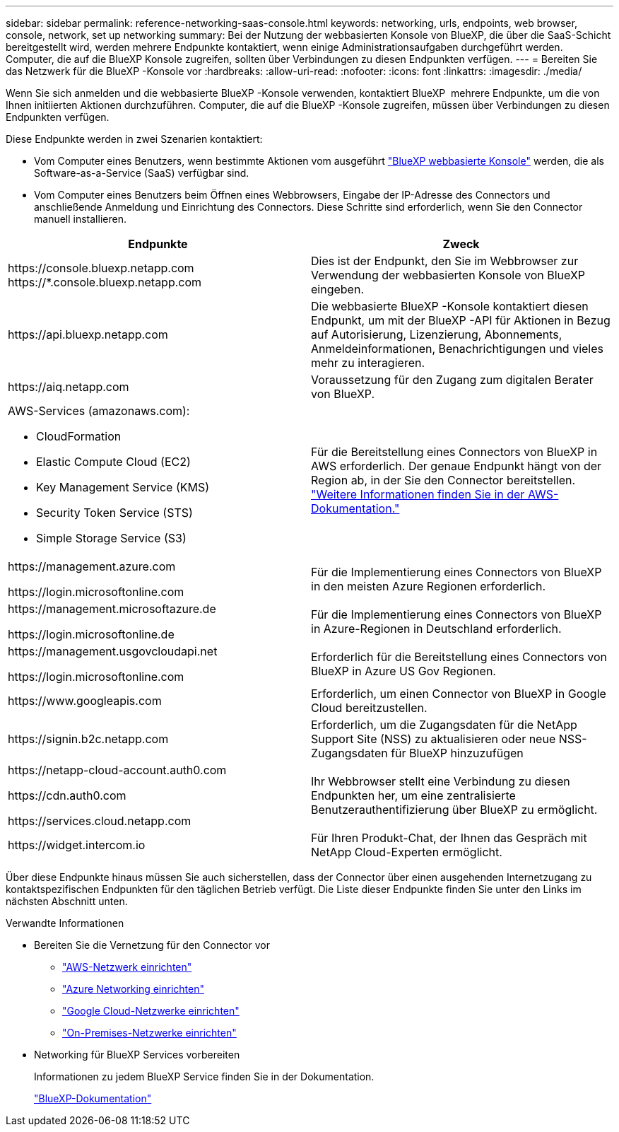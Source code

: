---
sidebar: sidebar 
permalink: reference-networking-saas-console.html 
keywords: networking, urls, endpoints, web browser, console, network, set up networking 
summary: Bei der Nutzung der webbasierten Konsole von BlueXP, die über die SaaS-Schicht bereitgestellt wird, werden mehrere Endpunkte kontaktiert, wenn einige Administrationsaufgaben durchgeführt werden. Computer, die auf die BlueXP Konsole zugreifen, sollten über Verbindungen zu diesen Endpunkten verfügen. 
---
= Bereiten Sie das Netzwerk für die BlueXP -Konsole vor
:hardbreaks:
:allow-uri-read: 
:nofooter: 
:icons: font
:linkattrs: 
:imagesdir: ./media/


[role="lead"]
Wenn Sie sich anmelden und die webbasierte BlueXP -Konsole verwenden, kontaktiert BlueXP  mehrere Endpunkte, um die von Ihnen initiierten Aktionen durchzuführen. Computer, die auf die BlueXP -Konsole zugreifen, müssen über Verbindungen zu diesen Endpunkten verfügen.

Diese Endpunkte werden in zwei Szenarien kontaktiert:

* Vom Computer eines Benutzers, wenn bestimmte Aktionen vom ausgeführt https://console.bluexp.netapp.com["BlueXP webbasierte Konsole"^] werden, die als Software-as-a-Service (SaaS) verfügbar sind.
* Vom Computer eines Benutzers beim Öffnen eines Webbrowsers, Eingabe der IP-Adresse des Connectors und anschließende Anmeldung und Einrichtung des Connectors. Diese Schritte sind erforderlich, wenn Sie den Connector manuell installieren.


[cols="2*"]
|===
| Endpunkte | Zweck 


| \https://console.bluexp.netapp.com
\https://*.console.bluexp.netapp.com | Dies ist der Endpunkt, den Sie im Webbrowser zur Verwendung der webbasierten Konsole von BlueXP  eingeben. 


| \https://api.bluexp.netapp.com | Die webbasierte BlueXP -Konsole kontaktiert diesen Endpunkt, um mit der BlueXP -API für Aktionen in Bezug auf Autorisierung, Lizenzierung, Abonnements, Anmeldeinformationen, Benachrichtigungen und vieles mehr zu interagieren. 


| \https://aiq.netapp.com | Voraussetzung für den Zugang zum digitalen Berater von BlueXP. 


 a| 
AWS-Services (amazonaws.com):

* CloudFormation
* Elastic Compute Cloud (EC2)
* Key Management Service (KMS)
* Security Token Service (STS)
* Simple Storage Service (S3)

| Für die Bereitstellung eines Connectors von BlueXP in AWS erforderlich. Der genaue Endpunkt hängt von der Region ab, in der Sie den Connector bereitstellen. https://docs.aws.amazon.com/general/latest/gr/rande.html["Weitere Informationen finden Sie in der AWS-Dokumentation."^] 


| \https://management.azure.com

\https://login.microsoftonline.com | Für die Implementierung eines Connectors von BlueXP in den meisten Azure Regionen erforderlich. 


| \https://management.microsoftazure.de

\https://login.microsoftonline.de | Für die Implementierung eines Connectors von BlueXP in Azure-Regionen in Deutschland erforderlich. 


| \https://management.usgovcloudapi.net

\https://login.microsoftonline.com | Erforderlich für die Bereitstellung eines Connectors von BlueXP in Azure US Gov Regionen. 


| \https://www.googleapis.com | Erforderlich, um einen Connector von BlueXP in Google Cloud bereitzustellen. 


| \https://signin.b2c.netapp.com | Erforderlich, um die Zugangsdaten für die NetApp Support Site (NSS) zu aktualisieren oder neue NSS-Zugangsdaten für BlueXP hinzuzufügen 


| \https://netapp-cloud-account.auth0.com

\https://cdn.auth0.com

\https://services.cloud.netapp.com | Ihr Webbrowser stellt eine Verbindung zu diesen Endpunkten her, um eine zentralisierte Benutzerauthentifizierung über BlueXP zu ermöglicht. 


| \https://widget.intercom.io | Für Ihren Produkt-Chat, der Ihnen das Gespräch mit NetApp Cloud-Experten ermöglicht. 
|===
Über diese Endpunkte hinaus müssen Sie auch sicherstellen, dass der Connector über einen ausgehenden Internetzugang zu kontaktspezifischen Endpunkten für den täglichen Betrieb verfügt. Die Liste dieser Endpunkte finden Sie unter den Links im nächsten Abschnitt unten.

.Verwandte Informationen
* Bereiten Sie die Vernetzung für den Connector vor
+
** link:task-install-connector-aws-bluexp.html#step-1-set-up-networking["AWS-Netzwerk einrichten"]
** link:task-install-connector-azure-bluexp.html#step-1-set-up-networking["Azure Networking einrichten"]
** link:task-install-connector-google-bluexp-gcloud.html#step-1-set-up-networking["Google Cloud-Netzwerke einrichten"]
** link:task-install-connector-on-prem.html#step-3-set-up-networking["On-Premises-Netzwerke einrichten"]


* Networking für BlueXP Services vorbereiten
+
Informationen zu jedem BlueXP Service finden Sie in der Dokumentation.

+
https://docs.netapp.com/us-en/bluexp-family/["BlueXP-Dokumentation"^]


